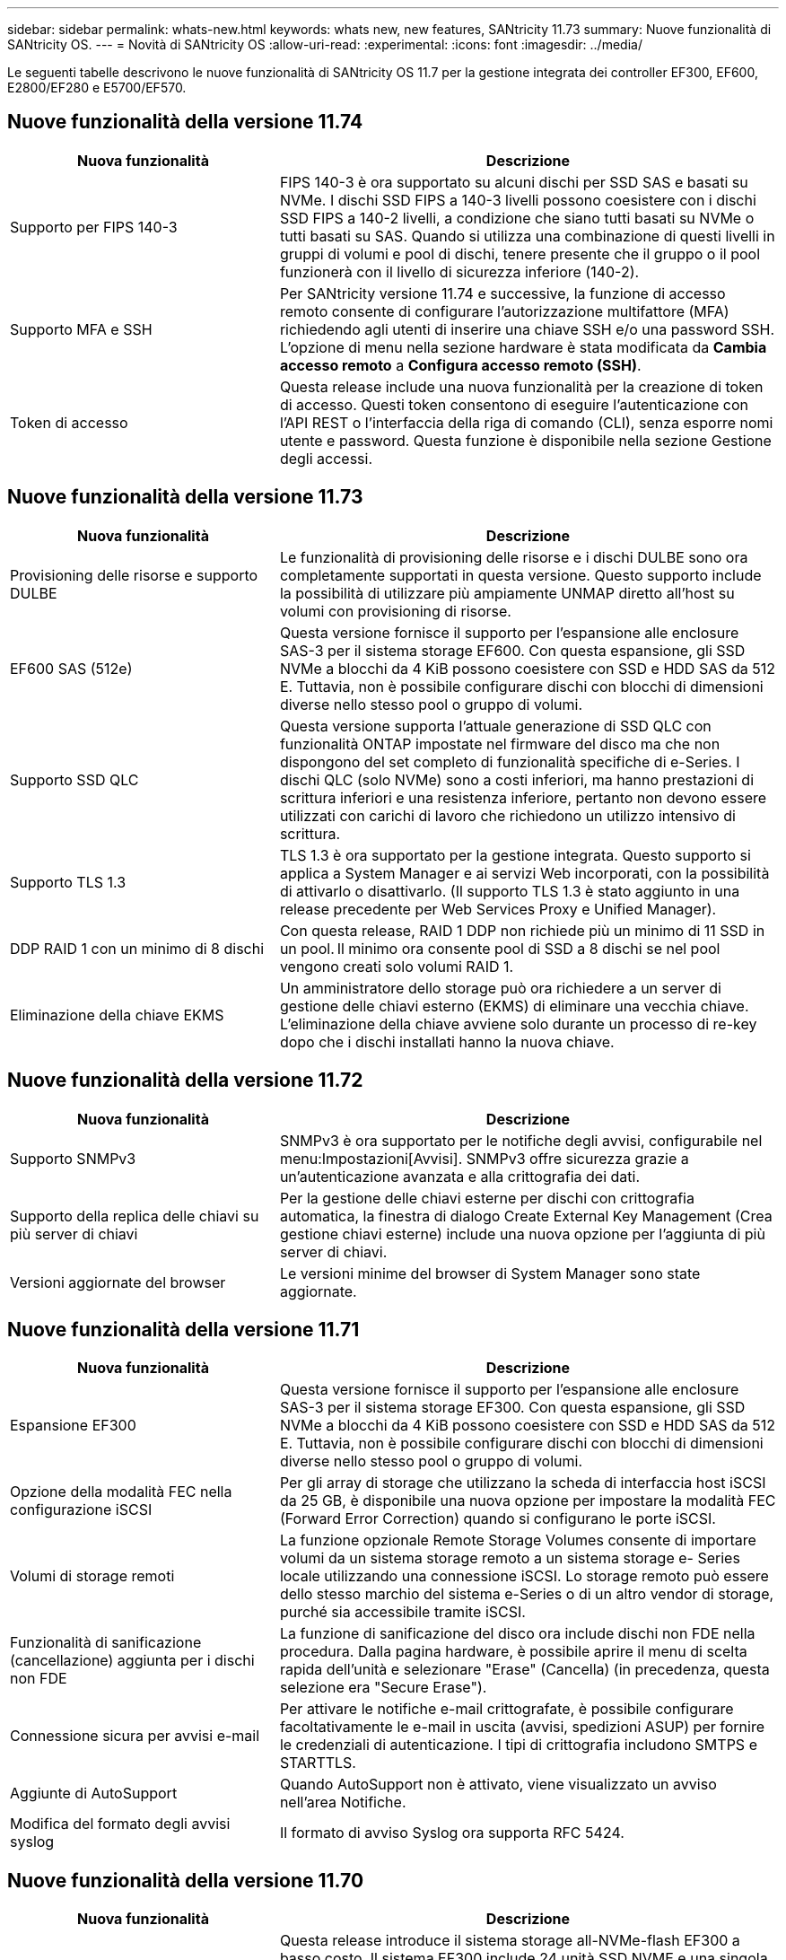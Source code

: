 ---
sidebar: sidebar 
permalink: whats-new.html 
keywords: whats new, new features, SANtricity 11.73 
summary: Nuove funzionalità di SANtricity OS. 
---
= Novità di SANtricity OS
:allow-uri-read: 
:experimental: 
:icons: font
:imagesdir: ../media/


[role="lead"]
Le seguenti tabelle descrivono le nuove funzionalità di SANtricity OS 11.7 per la gestione integrata dei controller EF300, EF600, E2800/EF280 e E5700/EF570.



== Nuove funzionalità della versione 11.74

[cols="35h,~"]
|===
| Nuova funzionalità | Descrizione 


 a| 
Supporto per FIPS 140-3
 a| 
FIPS 140-3 è ora supportato su alcuni dischi per SSD SAS e basati su NVMe. I dischi SSD FIPS a 140-3 livelli possono coesistere con i dischi SSD FIPS a 140-2 livelli, a condizione che siano tutti basati su NVMe o tutti basati su SAS. Quando si utilizza una combinazione di questi livelli in gruppi di volumi e pool di dischi, tenere presente che il gruppo o il pool funzionerà con il livello di sicurezza inferiore (140-2).



 a| 
Supporto MFA e SSH
 a| 
Per SANtricity versione 11.74 e successive, la funzione di accesso remoto consente di configurare l'autorizzazione multifattore (MFA) richiedendo agli utenti di inserire una chiave SSH e/o una password SSH. L'opzione di menu nella sezione hardware è stata modificata da *Cambia accesso remoto* a *Configura accesso remoto (SSH)*.



 a| 
Token di accesso
 a| 
Questa release include una nuova funzionalità per la creazione di token di accesso. Questi token consentono di eseguire l'autenticazione con l'API REST o l'interfaccia della riga di comando (CLI), senza esporre nomi utente e password. Questa funzione è disponibile nella sezione Gestione degli accessi.

|===


== Nuove funzionalità della versione 11.73

[cols="35h,~"]
|===
| Nuova funzionalità | Descrizione 


 a| 
Provisioning delle risorse e supporto DULBE
 a| 
Le funzionalità di provisioning delle risorse e i dischi DULBE sono ora completamente supportati in questa versione. Questo supporto include la possibilità di utilizzare più ampiamente UNMAP diretto all'host su volumi con provisioning di risorse.



 a| 
EF600 SAS (512e)
 a| 
Questa versione fornisce il supporto per l'espansione alle enclosure SAS-3 per il sistema storage EF600. Con questa espansione, gli SSD NVMe a blocchi da 4 KiB possono coesistere con SSD e HDD SAS da 512 E. Tuttavia, non è possibile configurare dischi con blocchi di dimensioni diverse nello stesso pool o gruppo di volumi.



 a| 
Supporto SSD QLC
 a| 
Questa versione supporta l'attuale generazione di SSD QLC con funzionalità ONTAP impostate nel firmware del disco ma che non dispongono del set completo di funzionalità specifiche di e-Series. I dischi QLC (solo NVMe) sono a costi inferiori, ma hanno prestazioni di scrittura inferiori e una resistenza inferiore, pertanto non devono essere utilizzati con carichi di lavoro che richiedono un utilizzo intensivo di scrittura.



 a| 
Supporto TLS 1.3
 a| 
TLS 1.3 è ora supportato per la gestione integrata. Questo supporto si applica a System Manager e ai servizi Web incorporati, con la possibilità di attivarlo o disattivarlo. (Il supporto TLS 1.3 è stato aggiunto in una release precedente per Web Services Proxy e Unified Manager).



 a| 
DDP RAID 1 con un minimo di 8 dischi
 a| 
Con questa release, RAID 1 DDP non richiede più un minimo di 11 SSD in un pool. Il minimo ora consente pool di SSD a 8 dischi se nel pool vengono creati solo volumi RAID 1.



 a| 
Eliminazione della chiave EKMS
 a| 
Un amministratore dello storage può ora richiedere a un server di gestione delle chiavi esterno (EKMS) di eliminare una vecchia chiave. L'eliminazione della chiave avviene solo durante un processo di re-key dopo che i dischi installati hanno la nuova chiave.

|===


== Nuove funzionalità della versione 11.72

[cols="35h,~"]
|===
| Nuova funzionalità | Descrizione 


 a| 
Supporto SNMPv3
 a| 
SNMPv3 è ora supportato per le notifiche degli avvisi, configurabile nel menu:Impostazioni[Avvisi]. SNMPv3 offre sicurezza grazie a un'autenticazione avanzata e alla crittografia dei dati.



 a| 
Supporto della replica delle chiavi su più server di chiavi
 a| 
Per la gestione delle chiavi esterne per dischi con crittografia automatica, la finestra di dialogo Create External Key Management (Crea gestione chiavi esterne) include una nuova opzione per l'aggiunta di più server di chiavi.



 a| 
Versioni aggiornate del browser
 a| 
Le versioni minime del browser di System Manager sono state aggiornate.

|===


== Nuove funzionalità della versione 11.71

[cols="35h,~"]
|===
| Nuova funzionalità | Descrizione 


 a| 
Espansione EF300
| Questa versione fornisce il supporto per l'espansione alle enclosure SAS-3 per il sistema storage EF300. Con questa espansione, gli SSD NVMe a blocchi da 4 KiB possono coesistere con SSD e HDD SAS da 512 E. Tuttavia, non è possibile configurare dischi con blocchi di dimensioni diverse nello stesso pool o gruppo di volumi. 


 a| 
Opzione della modalità FEC nella configurazione iSCSI
 a| 
Per gli array di storage che utilizzano la scheda di interfaccia host iSCSI da 25 GB, è disponibile una nuova opzione per impostare la modalità FEC (Forward Error Correction) quando si configurano le porte iSCSI.



 a| 
Volumi di storage remoti
 a| 
La funzione opzionale Remote Storage Volumes consente di importare volumi da un sistema storage remoto a un sistema storage e- Series locale utilizzando una connessione iSCSI. Lo storage remoto può essere dello stesso marchio del sistema e-Series o di un altro vendor di storage, purché sia accessibile tramite iSCSI.



 a| 
Funzionalità di sanificazione (cancellazione) aggiunta per i dischi non FDE
 a| 
La funzione di sanificazione del disco ora include dischi non FDE nella procedura. Dalla pagina hardware, è possibile aprire il menu di scelta rapida dell'unità e selezionare "Erase" (Cancella) (in precedenza, questa selezione era "Secure Erase").



 a| 
Connessione sicura per avvisi e-mail
 a| 
Per attivare le notifiche e-mail crittografate, è possibile configurare facoltativamente le e-mail in uscita (avvisi, spedizioni ASUP) per fornire le credenziali di autenticazione. I tipi di crittografia includono SMTPS e STARTTLS.



 a| 
Aggiunte di AutoSupport
 a| 
Quando AutoSupport non è attivato, viene visualizzato un avviso nell'area Notifiche.



 a| 
Modifica del formato degli avvisi syslog
 a| 
Il formato di avviso Syslog ora supporta RFC 5424.

|===


== Nuove funzionalità della versione 11.70

[cols="35h,~"]
|===
| Nuova funzionalità | Descrizione 


 a| 
Nuovo modello di sistema storage – EF300
 a| 
Questa release introduce il sistema storage all-NVMe-flash EF300 a basso costo. Il sistema EF300 include 24 unità SSD NVME e una singola scheda di interfaccia host (HIC) per controller. Le interfacce host NVMe over Fabrics supportate includono NVMe over IB, NVMe over RoCE e NVMe over FC. Le interfacce SCSI supportate includono FC, IB su iSER e IB su SRP. Unified Manager consente di visualizzare e gestire più sistemi storage EF300 e altri sistemi storage e-Series.



 a| 
Nuova funzionalità di provisioning delle risorse (solo EF300 e EF600)
 a| 
La funzionalità Resource Provisioning è una novità per i sistemi storage EF300 ed EF600. I volumi con provisioning delle risorse possono essere utilizzati immediatamente senza alcun processo di inizializzazione in background.



 a| 
Aggiunta dell'opzione di dimensione del blocco 512e (solo EF300 e EF600)
 a| 
Per i sistemi storage EF300 e EF600, è possibile impostare un volume in modo che supporti una dimensione di blocco di 512 byte o 4 KiB. La funzionalità 512e è stata aggiunta per consentire il supporto dell'interfaccia host iSCSI e del sistema operativo VMware. Se possibile, System Manager suggerisce il valore predefinito appropriato.



 a| 
Nuova opzione per l'invio di AutoSupport Dispatches on-demand
 a| 
Una nuova funzione di invio di AutoSupport consente di inviare i dati al supporto tecnico senza dover attendere un dispatch pianificato. Questa opzione è disponibile nella scheda AutoSupport del Centro di assistenza.



 a| 
Miglioramenti di External Key Management Server
 a| 
La funzionalità per la connessione a un server di gestione delle chiavi esterno include i seguenti miglioramenti:

* Ignorare la funzione per la creazione di una chiave di backup.
* Scegliere un certificato intermedio per il server di gestione delle chiavi, oltre ai certificati client e server.




 a| 
Miglioramenti dei certificati
 a| 
Questa versione consente di utilizzare uno strumento esterno come OpenSSL per generare una richiesta di firma del certificato (CSR), che richiede anche l'importazione di un file di chiave privata insieme al certificato firmato.



 a| 
Nuova funzionalità di inizializzazione offline per i gruppi di volumi
 a| 
Per la creazione di un volume, System Manager fornisce un metodo per ignorare la fase di assegnazione dell'host in modo che i volumi appena creati vengano inizializzati offline. Questa funzionalità è applicabile solo ai gruppi di volumi RAID su dischi SAS (ad esempio, non ai pool di dischi dinamici o agli SSD NVMe inclusi nei sistemi storage EF300 e EF600). Questa funzionalità è adatta ai carichi di lavoro che devono avere i volumi alle massime performance quando inizia l'utilizzo, piuttosto che eseguire l'inizializzazione in background.



 a| 
Nuova funzione Collect Configuration Data (raccolta dati di configurazione)
 a| 
Questa nuova funzione consente di salvare i dati di configurazione RAID dal controller, che include tutti i dati per i gruppi di volumi e i pool di dischi (le stesse informazioni del comando CLI per `save storageArray dbmDatabase`). Questa funzionalità è stata aggiunta per supportare il supporto tecnico e si trova nella scheda Diagnostics (Diagnostica) del Support Center.



 a| 
Modificare la capacità di conservazione predefinita per i pool di dischi nel caso di 12 dischi
 a| 
In precedenza, è stato creato un pool di dischi da 12 dischi con una capacità di conservazione (spare) sufficiente a coprire due dischi. Il valore predefinito viene ora modificato per gestire un guasto a un singolo disco per offrire un valore predefinito di piccolo pool più conveniente.

|===